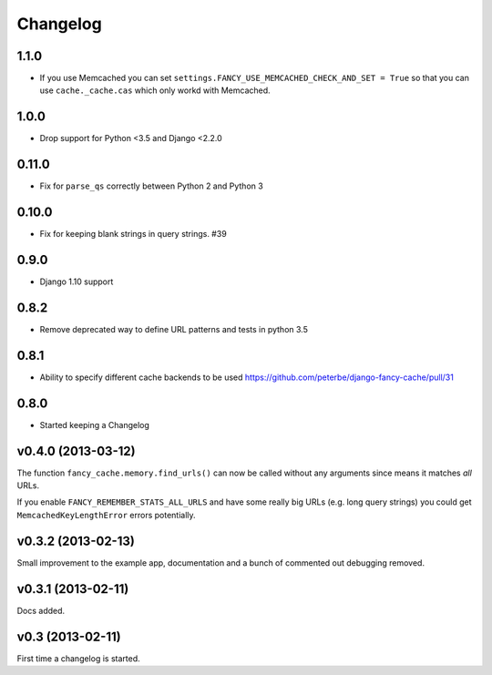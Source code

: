.. index:: changelog

.. _changelog-chapter:

Changelog
=========

1.1.0
-------------------

* If you use Memcached you can set
  ``settings.FANCY_USE_MEMCACHED_CHECK_AND_SET = True`` so that you
  can use ``cache._cache.cas`` which only workd with Memcached.

1.0.0
-------------------

* Drop support for Python <3.5 and Django <2.2.0

0.11.0
-------------------

* Fix for ``parse_qs`` correctly between Python 2 and Python 3

0.10.0
-------------------

* Fix for keeping blank strings in query strings. #39

0.9.0
-------------------

* Django 1.10 support

0.8.2
-------------------

* Remove deprecated way to define URL patterns and tests in python 3.5

0.8.1
-------------------

* Ability to specify different cache backends to be used
  https://github.com/peterbe/django-fancy-cache/pull/31

0.8.0
-------------------

* Started keeping a Changelog

v0.4.0 (2013-03-12)
-------------------

The function ``fancy_cache.memory.find_urls()`` can now be called
without any arguments since means it matches *all* URLs.

If you enable ``FANCY_REMEMBER_STATS_ALL_URLS`` and have some really
big URLs (e.g. long query strings) you could get
``MemcachedKeyLengthError`` errors potentially.

v0.3.2 (2013-02-13)
-------------------

Small improvement to the example app, documentation and a bunch of
commented out debugging removed.

v0.3.1 (2013-02-11)
-------------------

Docs added.

v0.3 (2013-02-11)
-----------------

First time a changelog is started.
